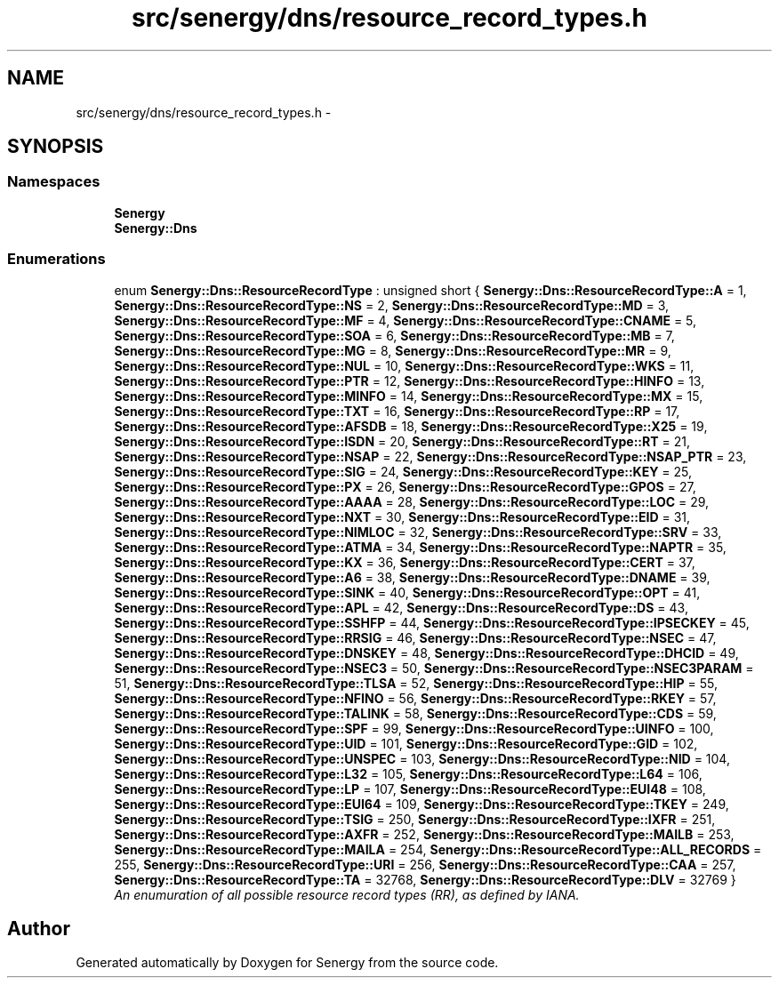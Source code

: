 .TH "src/senergy/dns/resource_record_types.h" 3 "Wed Jan 29 2014" "Version 1.0" "Senergy" \" -*- nroff -*-
.ad l
.nh
.SH NAME
src/senergy/dns/resource_record_types.h \- 
.SH SYNOPSIS
.br
.PP
.SS "Namespaces"

.in +1c
.ti -1c
.RI "\fBSenergy\fP"
.br
.ti -1c
.RI "\fBSenergy::Dns\fP"
.br
.in -1c
.SS "Enumerations"

.in +1c
.ti -1c
.RI "enum \fBSenergy::Dns::ResourceRecordType\fP : unsigned short { \fBSenergy::Dns::ResourceRecordType::A\fP = 1, \fBSenergy::Dns::ResourceRecordType::NS\fP = 2, \fBSenergy::Dns::ResourceRecordType::MD\fP = 3, \fBSenergy::Dns::ResourceRecordType::MF\fP = 4, \fBSenergy::Dns::ResourceRecordType::CNAME\fP = 5, \fBSenergy::Dns::ResourceRecordType::SOA\fP = 6, \fBSenergy::Dns::ResourceRecordType::MB\fP = 7, \fBSenergy::Dns::ResourceRecordType::MG\fP = 8, \fBSenergy::Dns::ResourceRecordType::MR\fP = 9, \fBSenergy::Dns::ResourceRecordType::NUL\fP = 10, \fBSenergy::Dns::ResourceRecordType::WKS\fP = 11, \fBSenergy::Dns::ResourceRecordType::PTR\fP = 12, \fBSenergy::Dns::ResourceRecordType::HINFO\fP = 13, \fBSenergy::Dns::ResourceRecordType::MINFO\fP = 14, \fBSenergy::Dns::ResourceRecordType::MX\fP = 15, \fBSenergy::Dns::ResourceRecordType::TXT\fP = 16, \fBSenergy::Dns::ResourceRecordType::RP\fP = 17, \fBSenergy::Dns::ResourceRecordType::AFSDB\fP = 18, \fBSenergy::Dns::ResourceRecordType::X25\fP = 19, \fBSenergy::Dns::ResourceRecordType::ISDN\fP = 20, \fBSenergy::Dns::ResourceRecordType::RT\fP = 21, \fBSenergy::Dns::ResourceRecordType::NSAP\fP = 22, \fBSenergy::Dns::ResourceRecordType::NSAP_PTR\fP = 23, \fBSenergy::Dns::ResourceRecordType::SIG\fP = 24, \fBSenergy::Dns::ResourceRecordType::KEY\fP = 25, \fBSenergy::Dns::ResourceRecordType::PX\fP = 26, \fBSenergy::Dns::ResourceRecordType::GPOS\fP = 27, \fBSenergy::Dns::ResourceRecordType::AAAA\fP = 28, \fBSenergy::Dns::ResourceRecordType::LOC\fP = 29, \fBSenergy::Dns::ResourceRecordType::NXT\fP = 30, \fBSenergy::Dns::ResourceRecordType::EID\fP = 31, \fBSenergy::Dns::ResourceRecordType::NIMLOC\fP = 32, \fBSenergy::Dns::ResourceRecordType::SRV\fP = 33, \fBSenergy::Dns::ResourceRecordType::ATMA\fP = 34, \fBSenergy::Dns::ResourceRecordType::NAPTR\fP = 35, \fBSenergy::Dns::ResourceRecordType::KX\fP = 36, \fBSenergy::Dns::ResourceRecordType::CERT\fP = 37, \fBSenergy::Dns::ResourceRecordType::A6\fP = 38, \fBSenergy::Dns::ResourceRecordType::DNAME\fP = 39, \fBSenergy::Dns::ResourceRecordType::SINK\fP = 40, \fBSenergy::Dns::ResourceRecordType::OPT\fP = 41, \fBSenergy::Dns::ResourceRecordType::APL\fP = 42, \fBSenergy::Dns::ResourceRecordType::DS\fP = 43, \fBSenergy::Dns::ResourceRecordType::SSHFP\fP = 44, \fBSenergy::Dns::ResourceRecordType::IPSECKEY\fP = 45, \fBSenergy::Dns::ResourceRecordType::RRSIG\fP = 46, \fBSenergy::Dns::ResourceRecordType::NSEC\fP = 47, \fBSenergy::Dns::ResourceRecordType::DNSKEY\fP = 48, \fBSenergy::Dns::ResourceRecordType::DHCID\fP = 49, \fBSenergy::Dns::ResourceRecordType::NSEC3\fP = 50, \fBSenergy::Dns::ResourceRecordType::NSEC3PARAM\fP = 51, \fBSenergy::Dns::ResourceRecordType::TLSA\fP = 52, \fBSenergy::Dns::ResourceRecordType::HIP\fP = 55, \fBSenergy::Dns::ResourceRecordType::NFINO\fP = 56, \fBSenergy::Dns::ResourceRecordType::RKEY\fP = 57, \fBSenergy::Dns::ResourceRecordType::TALINK\fP = 58, \fBSenergy::Dns::ResourceRecordType::CDS\fP = 59, \fBSenergy::Dns::ResourceRecordType::SPF\fP = 99, \fBSenergy::Dns::ResourceRecordType::UINFO\fP = 100, \fBSenergy::Dns::ResourceRecordType::UID\fP = 101, \fBSenergy::Dns::ResourceRecordType::GID\fP = 102, \fBSenergy::Dns::ResourceRecordType::UNSPEC\fP = 103, \fBSenergy::Dns::ResourceRecordType::NID\fP = 104, \fBSenergy::Dns::ResourceRecordType::L32\fP = 105, \fBSenergy::Dns::ResourceRecordType::L64\fP = 106, \fBSenergy::Dns::ResourceRecordType::LP\fP = 107, \fBSenergy::Dns::ResourceRecordType::EUI48\fP = 108, \fBSenergy::Dns::ResourceRecordType::EUI64\fP = 109, \fBSenergy::Dns::ResourceRecordType::TKEY\fP = 249, \fBSenergy::Dns::ResourceRecordType::TSIG\fP = 250, \fBSenergy::Dns::ResourceRecordType::IXFR\fP = 251, \fBSenergy::Dns::ResourceRecordType::AXFR\fP = 252, \fBSenergy::Dns::ResourceRecordType::MAILB\fP = 253, \fBSenergy::Dns::ResourceRecordType::MAILA\fP = 254, \fBSenergy::Dns::ResourceRecordType::ALL_RECORDS\fP = 255, \fBSenergy::Dns::ResourceRecordType::URI\fP = 256, \fBSenergy::Dns::ResourceRecordType::CAA\fP = 257, \fBSenergy::Dns::ResourceRecordType::TA\fP = 32768, \fBSenergy::Dns::ResourceRecordType::DLV\fP = 32769 }"
.br
.RI "\fIAn enumuration of all possible resource record types (RR), as defined by IANA\&. \fP"
.in -1c
.SH "Author"
.PP 
Generated automatically by Doxygen for Senergy from the source code\&.
